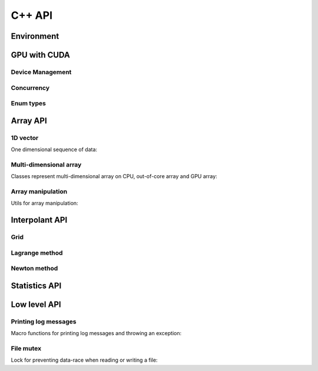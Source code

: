 C++ API
=======

.. raw:: latex

   \setcounter{codelanguage}{1}


Environment
-----------

.. doxysummary::
   :toctree: generated

   merlin::Environment
   merlin::default_environment


GPU with CUDA
-------------

Device Management
^^^^^^^^^^^^^^^^^

.. doxysummary::
   :toctree: generated

   merlin::cuda::Device
   merlin::cuda::Context
   merlin::cuda::print_all_gpu_specification
   merlin::cuda::test_all_gpu

Concurrency
^^^^^^^^^^^

.. doxysummary::
   :toctree: generated

   merlin::cuda::Event
   merlin::cuda::Stream
   merlin::cuda::GraphNode
   merlin::cuda::Graph
   merlin::cuda::begin_capture_stream
   merlin::cuda::end_capture_stream

Enum types
^^^^^^^^^^

.. doxysummary::
   :toctree: generated

   merlin::cuda::DeviceLimit
   merlin::cuda::ContextSchedule
   merlin::cuda::EventCategory
   merlin::cuda::EventWaitFlag
   merlin::cuda::MemcpyKind
   merlin::cuda::NodeType
   merlin::cuda::StreamSetting

Array API
---------

1D vector
^^^^^^^^^

One dimensional sequence of data:

.. doxysummary::
   :toctree: generated

   merlin::Vector
   merlin::intvec

Multi-dimensional array
^^^^^^^^^^^^^^^^^^^^^^^

Classes represent multi-dimensional array on CPU, out-of-core array and GPU array:

.. doxysummary::
   :toctree: generated

   merlin::array::NdData
   merlin::array::Array
   merlin::array::Parcel
   merlin::array::Stock

Array manipulation
^^^^^^^^^^^^^^^^^^

Utils for array manipulation:

.. doxysummary::
   :toctree: generated

   merlin::array::Slice
   merlin::array::array_copy


Interpolant API
---------------

Grid
^^^^

.. doxysummary::
   :toctree: generated

   merlin::interpolant::Grid
   merlin::interpolant::RegularGrid
   merlin::interpolant::CartesianGrid
   merlin::interpolant::SparseGrid

Lagrange method
^^^^^^^^^^^^^^^

.. doxysummary::
   :toctree: generated

   merlin::interpolant::calc_lagrange_coeffs_cpu(const interpolant::CartesianGrid &grid, const array::Array &value, array::Array &coeff) "calc_lagrange_coeffs_cpu_on_cartgrid"
   ~merlin::interpolant::calc_lagrange_coeffs_gpu "calc_lagrange_coeffs_gpu"
   merlin::interpolant::calc_lagrange_coeffs_cpu(const interpolant::SparseGrid &grid, const array::Array &value, array::Array &coeff) "calc_lagrange_coeffs_cpu_on_sparsegrid"
   merlin::interpolant::eval_lagrange_cpu(const interpolant::CartesianGrid &, const array::Array &, const Vector<double> &) "eval_lagrange_cpu_on_cartgrid"
   ~merlin::interpolant::eval_lagrange_gpu "eval_lagrange_gpu"
   merlin::interpolant::eval_lagrange_cpu(const interpolant::SparseGrid &, const array::Array &, const Vector<double> &) "eval_lagrange_cpu_on_sparsegrid"

Newton method
^^^^^^^^^^^^^^^

.. doxysummary::
   :toctree: generated

   merlin::interpolant::calc_newton_coeffs_cpu(const interpolant::CartesianGrid &grid, const array::Array &value, array::Array &coeff) "calc_newton_coeffs_cpu_on_cartgrid"
   merlin::interpolant::calc_newton_coeffs_gpu "calc_newton_coeffs_gpu"
   merlin::interpolant::calc_newton_coeffs_cpu(const interpolant::SparseGrid &grid, const array::Array &value, array::Array &coeff) "calc_newton_coeffs_cpu_on_sparsegrid"
   merlin::interpolant::eval_newton_cpu(const interpolant::CartesianGrid &, const array::Array &, const Vector<double> &) "eval_newton_cpu_on_cartgrid"
   merlin::interpolant::eval_newton_gpu "eval_newton_gpu"
   merlin::interpolant::eval_newton_cpu(const interpolant::SparseGrid &, const array::Array &, const Vector<double> &) "eval_newton_cpu_on_sparsegrid"


Statistics API
--------------

.. doxysummary::
   :toctree: generated

   merlin::statistics::powered_mean
   merlin::statistics::moment_cpu


Low level API
-------------

Printing log messages
^^^^^^^^^^^^^^^^^^^^^

Macro functions for printing log messages and throwing an exception:

.. doxysummary::
   :toctree: generated

   MESSAGE
   WARNING
   FAILURE
   CUDAOUT
   CUDAERR
   CUHDERR

File mutex
^^^^^^^^^^

Lock for preventing data-race when reading or writing a file:

.. doxysummary::
   :toctree: generated

   merlin::FileLock
